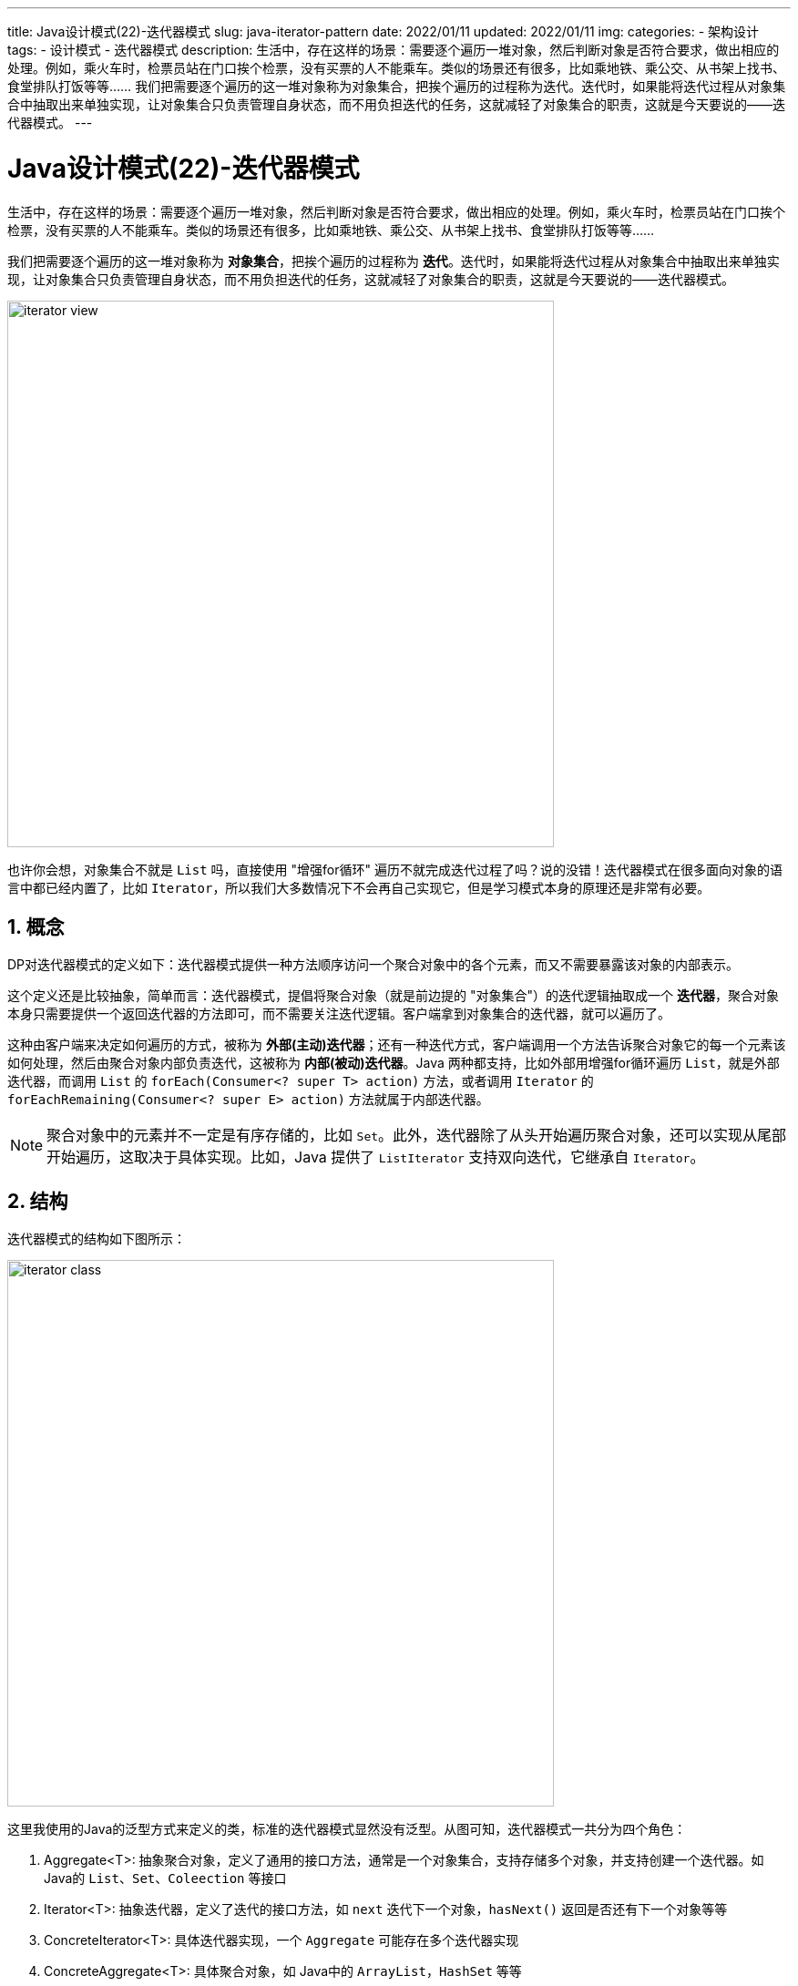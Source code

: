 ---
title: Java设计模式(22)-迭代器模式
slug: java-iterator-pattern
date: 2022/01/11
updated: 2022/01/11
img:
categories:
  - 架构设计
tags:
  - 设计模式
  - 迭代器模式
description: 生活中，存在这样的场景：需要逐个遍历一堆对象，然后判断对象是否符合要求，做出相应的处理。例如，乘火车时，检票员站在门口挨个检票，没有买票的人不能乘车。类似的场景还有很多，比如乘地铁、乘公交、从书架上找书、食堂排队打饭等等…… 我们把需要逐个遍历的这一堆对象称为对象集合，把挨个遍历的过程称为迭代。迭代时，如果能将迭代过程从对象集合中抽取出来单独实现，让对象集合只负责管理自身状态，而不用负担迭代的任务，这就减轻了对象集合的职责，这就是今天要说的——迭代器模式。
---

= Java设计模式(22)-迭代器模式
:key_word: 设计模式,迭代器模式
:author: belonk.com
:email: belonk@126.com
:date: 2022/01/11
:revision: 1.0
:website: https://belonk.com
:toc:
:toclevels: 4
:toc-title: 目录
:icons: font
:numbered:
:doctype: article
:encoding: utf-8
:imagesdir:
:tabsize: 4

生活中，存在这样的场景：需要逐个遍历一堆对象，然后判断对象是否符合要求，做出相应的处理。例如，乘火车时，检票员站在门口挨个检票，没有买票的人不能乘车。类似的场景还有很多，比如乘地铁、乘公交、从书架上找书、食堂排队打饭等等……

我们把需要逐个遍历的这一堆对象称为 *对象集合*，把挨个遍历的过程称为 *迭代*。迭代时，如果能将迭代过程从对象集合中抽取出来单独实现，让对象集合只负责管理自身状态，而不用负担迭代的任务，这就减轻了对象集合的职责，这就是今天要说的——迭代器模式。

image::/images/attachment/designpattern/iterator-view.png[width="600"]

也许你会想，对象集合不就是 `List` 吗，直接使用 "增强for循环" 遍历不就完成迭代过程了吗？说的没错！迭代器模式在很多面向对象的语言中都已经内置了，比如 `Iterator`，所以我们大多数情况下不会再自己实现它，但是学习模式本身的原理还是非常有必要。

== 概念

DP对迭代器模式的定义如下：迭代器模式提供一种方法顺序访问一个聚合对象中的各个元素，而又不需要暴露该对象的内部表示。

这个定义还是比较抽象，简单而言：迭代器模式，提倡将聚合对象（就是前边提的 "对象集合"）的迭代逻辑抽取成一个 *迭代器*，聚合对象本身只需要提供一个返回迭代器的方法即可，而不需要关注迭代逻辑。客户端拿到对象集合的迭代器，就可以遍历了。

这种由客户端来决定如何遍历的方式，被称为 *外部(主动)迭代器*；还有一种迭代方式，客户端调用一个方法告诉聚合对象它的每一个元素该如何处理，然后由聚合对象内部负责迭代，这被称为 *内部(被动)迭代器*。Java 两种都支持，比如外部用增强for循环遍历 `List`，就是外部迭代器，而调用 `List` 的 `forEach(Consumer<? super T> action)` 方法，或者调用 `Iterator` 的 `forEachRemaining(Consumer<? super E> action)` 方法就属于内部迭代器。

[NOTE]
====
聚合对象中的元素并不一定是有序存储的，比如 `Set`。此外，迭代器除了从头开始遍历聚合对象，还可以实现从尾部开始遍历，这取决于具体实现。比如，Java 提供了 `ListIterator` 支持双向迭代，它继承自 `Iterator`。
====

== 结构

迭代器模式的结构如下图所示：

image::/images/attachment/designpattern/iterator-class.png[width="600"]

这里我使用的Java的泛型方式来定义的类，标准的迭代器模式显然没有泛型。从图可知，迭代器模式一共分为四个角色：

. Aggregate<T>: 抽象聚合对象，定义了通用的接口方法，通常是一个对象集合，支持存储多个对象，并支持创建一个迭代器。如 Java的 `List`、`Set`、`Coleection` 等接口
. Iterator<T>: 抽象迭代器，定义了迭代的接口方法，如 `next` 迭代下一个对象，`hasNext()` 返回是否还有下一个对象等等
. ConcreteIterator<T>: 具体迭代器实现，一个 `Aggregate` 可能存在多个迭代器实现
. ConcreteAggregate<T>: 具体聚合对象，如 Java中的 `ArrayList`，`HashSet` 等等

优点：

. 支持以不同的方式遍历聚合对象，抽象迭代器可以具有多个实现，符合开闭原则
. 将迭代逻辑独立出来，减少了聚合对象的职责，符合单一职责原则
. 每个迭代器都有自身的状态，因此可以同时遍历同一个聚合对象

缺点： 独立出来的迭代器，增加了一定的复杂性，有时候可能直接遍历聚合对象更简单

== 适用场景

迭代器模式适合以下场景：

. 需要遍历复杂的聚合对象，又不想暴露它的具体细节
. 希望抽取公共遍历逻辑，减少重复代码
. 需要支持对聚合对象的多种迭代方式

== 自定义迭代器

现在，我们先抛开Java自身的迭代器，自己实现迭代器模式，这里简单实现一个容量固定的基于数组的聚合对象，支持增加和删除操作，支持迭代器遍历。

1、定义通用迭代器接口：

[source,java]
----
public interface MyIterator<T> {
	T next(); // <1>
	boolean hasNext(); // <2>
	boolean first(); // <3>
	boolean last(); // <4>
}
----

<1> 返回下一个元素，即：当前迭代的元素
<2> 是否还有下一个元素
<3> 正在遍历的是否是第一个元素
<4> 正在遍历的是否是最后一个元素

2、定义抽象聚合对象接口：

[source,java]
----
public interface MyIterable<T> {
	MyIterator<T> iterator(); // <1>
}
----

<1> 创建并返回迭代器

3、定义具体聚合对象，迭代器在内部实现

这里简单基于数组实现一个容器，它的容量是固定的，代码如下：

[source,java]
----
public class Aggregate<T> implements MyIterable<T> {
	private final int maxCapacity;
	private final Object[] elements;
	private int size;
	public Aggregate(int capacity) {
		this.maxCapacity = capacity;
		elements = new Object[capacity];
	}
	public int size() { // <1>
		return size;
	}
	public T add(T item) { // <2>
		if (size > maxCapacity - 1) {
			throw new IllegalStateException("Capacity overflow!");
		}
		elements[size++] = item;
		return item;
	}
	public T remove(int index) { // <3>
		if (index < 0 || index > size - 1) {
			throw new ArrayIndexOutOfBoundsException();
		}
		T removed = (T) elements[index];
		if (index < size - 1) {
			System.arraycopy(elements, index + 1, elements, index, size - index - 1);
		}
		elements[--size] = null;
		return removed;
	}
	@Override
	public MyIterator<T> iterator() { // <4>
		return new MyIteratorImpl<T>();
	}
	private class MyIteratorImpl<T> implements MyIterator<T> { // <5>
		private int cursor; // <6>
		@Override
		public T next() {
			if (!hasNext()) {
				throw new NoSuchElementException();
			}
			return (T) elements[cursor++];
		}
		@Override
		public boolean hasNext() {
			return cursor != size;
		}
		@Override
		public boolean first() {
			return cursor == 1;
		}
		@Override
		public boolean last() {
			return cursor == size;
		}
	}
}
----

<1> 返回容器中元素的长度
<2> 向容器添加一个元素
<3> 从容器中删除一个元素
<4> 创建迭代器
<5> 实现迭代器，可以从外部迭代这个容器
<6> 迭代器中的游标，记录了当前的迭代位置

`Aggregate` 就是一个最简单的类似 `ArrayList` 的实现，`add`、`remove` 方法分别对容器中的元素进行添加和删除操作，最后通过内部类的方式自定义实现了一个迭代器。

4、客户端使用迭代器对容器进行迭代

[source,java]
----
public class IteratorClient {
	public static void main(String[] args) {
		int size = 10;
		Aggregate<Integer> aggregate = new Aggregate<>(size); // <1>
		for (int i = 0; i < size; i++) {
			aggregate.add(i);
		}
		aggregate.remove(size - 1); // <2>
		aggregate.remove(size - 2);
		System.out.println("size: " + aggregate.size());
		MyIterator<Integer> iterator = aggregate.iterator(); // <3>
		while (iterator.hasNext()) {
			System.out.println("======");
			Integer item = iterator.next();
			System.out.println("next: " + item);
			System.out.println("first: " + iterator.first());
			System.out.println("last: " + iterator.last());
			System.out.println("hasNext: " + iterator.hasNext());
		}
	}
}
----

<1> 创建容器，向其中添加10个元素
<2> 删除最后两个元素
<3> 获取到迭代器，然后对容器进行遍历

一个简单的迭代器模式实现就完成了。但是，Java已经提供了迭代器，而且Java集合框架中大多数集合类都实现了迭代器模式，所以我们一般不会再自己实现，看看Java的迭代器是如何工作的。

== Java中的迭代器

早在Jdk1.0，Java就提供了用于迭代的 `Enumeration` 接口，其定义如下：

[source,java]
----
public interface Enumeration<E> {
    boolean hasMoreElements();
    E nextElement();
}
----

这其实就是一个迭代器，不过由于它的方法名称太长了，后来JDK1.2 添加了 `Iterator` 来替代它：

[source,java]
----
public interface Iterator<E> {
    boolean hasNext();
    E next();
    default void remove() {
        throw new UnsupportedOperationException("remove");
    }
    default void forEachRemaining(Consumer<? super E> action) {
        Objects.requireNonNull(action);
        while (hasNext())
            action.accept(next());
    }
}
----

该接口除了实现迭代的功能外，还定义了删除方法。不过需要注意，迭代器遍历时，只能自身进行添加、删除操作，而任何其他线程对集合进行了修改，到会导致 https://docs.oracle.com/javase/8/docs/api/java/util/ConcurrentModificationException.html[`ConcurrentModificationException`]。

另外，前边也提到，Java还提供了 `ListIterator` 来支持双向遍历，它是 `Iterator` 的子接口，主要用于遍历 `List` 结构。

以陈旧的 `Vector` 为例，看看如何遍历它：

[source,java]
----
public class EnumerationDemo {
	public static void main(String[] args) {
		int size = 10;
		Vector<Integer> ints = new Vector<>(); // <1>
		for (int i = 0; i < size; i++) {
			ints.add(i);
		}
		System.out.println("size: " + ints.size());
		for (Integer anInt : ints) { // <2>
			System.out.println(anInt);
		}
		System.out.println("Use Enumeration");
		Enumeration<Integer> elements = ints.elements(); // <3>
		while (elements.hasMoreElements()) {
			System.out.println(elements.nextElement());
		}
		System.out.println("Use Iterator");
		Iterator<Integer> iterator = ints.iterator(); // <4>
		while (iterator.hasNext()) {
			System.out.println(iterator.next());
		}
		System.out.println("Use listIterator");
		ListIterator<Integer> listIterator = ints.listIterator(); // <5>
		while (listIterator.hasNext()) {
			System.out.println(listIterator.next());
		}
		while (listIterator.hasPrevious()) {
			System.out.println(listIterator.previous());
		}
	}
}
----

<1> 创建Vector并存储数据
<2> 增强for循环本身就是使用的迭代器来遍历，任何实现了Iterable接口的对象都可以被增强for循环遍历
<3> 使用 `Enumeration` 来遍历
<4> 使用 `Iterator` 遍历
<5> 使用 `ListIterator` 遍历，默认情况下，`listIterator()` 返回的 `ListIterator` 初始游标为0，只能向后遍历，然后才能向前遍历

== 总结

迭代器模式是一种用于非常广泛的设计模式，在大多面向对象的语言中都内置了。它主张将聚合对象的迭代逻辑抽取出来，形成迭代器，减少聚合对象的职责，使得其能关注自身功能，而迭代器也可以很方便的扩展。

Java中内置了迭代器，而且集合框架中大多都实现了它，通常我们不需要再去自定义实现迭代器。

本文示例代码见： https://github.com/belonk/java-designpattern/tree/master/src/main/java/com/belonk/designpattern/iterator[github]
